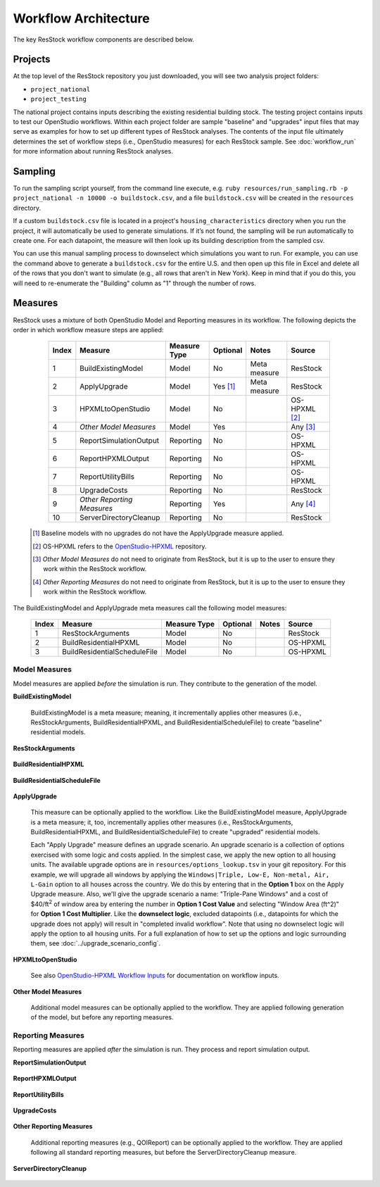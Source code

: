 .. _workflow_architecture:

Workflow Architecture
=====================

The key ResStock workflow components are described below.

Projects
--------

At the top level of the ResStock repository you just downloaded, you will see two analysis project folders:

- ``project_national``
- ``project_testing``
 
The national project contains inputs describing the existing residential building stock.
The testing project contains inputs to test our OpenStudio workflows.
Within each project folder are sample "baseline" and "upgrades" input files that may serve as examples for how to set up different types of ResStock analyses.
The contents of the input file ultimately determines the set of workflow steps (i.e., OpenStudio measures) for each ResStock sample.
See :doc:`workflow_run` for more information about running ResStock analyses.

Sampling
--------
   
To run the sampling script yourself, from the command line execute, e.g. ``ruby resources/run_sampling.rb -p project_national -n 10000 -o buildstock.csv``, and a file ``buildstock.csv`` will be created in the ``resources`` directory. 
 
If a custom ``buildstock.csv`` file is located in a project's ``housing_characteristics`` directory when you run the project, it will automatically be used to generate simulations. If it’s not found, the sampling will be run automatically to create one. For each datapoint, the measure will then look up its building description from the sampled csv.
 
You can use this manual sampling process to downselect which simulations you want to run. For example, you can use the command above to generate a ``buildstock.csv`` for the entire U.S. and then open up this file in Excel and delete all of the rows that you don't want to simulate (e.g., all rows that aren't in New York). Keep in mind that if you do this, you will need to re-enumerate the "Building" column as "1" through the number of rows.

Measures
--------

ResStock uses a mixture of both OpenStudio Model and Reporting measures in its workflow.
The following depicts the order in which workflow measure steps are applied:

  ===== ============================= ================== ========= ============= ==========================
  Index Measure                       Measure Type       Optional  Notes         Source
  ===== ============================= ================== ========= ============= ==========================
  1     BuildExistingModel            Model              No        Meta measure  ResStock
  2     ApplyUpgrade                  Model              Yes [#]_  Meta measure  ResStock
  3     HPXMLtoOpenStudio             Model              No                      OS-HPXML [#]_
  4     *Other Model Measures*        Model              Yes                     Any [#]_
  5     ReportSimulationOutput        Reporting          No                      OS-HPXML
  6     ReportHPXMLOutput             Reporting          No                      OS-HPXML
  7     ReportUtilityBills            Reporting          No                      OS-HPXML
  8     UpgradeCosts                  Reporting          No                      ResStock
  9     *Other Reporting Measures*    Reporting          Yes                     Any [#]_
  10    ServerDirectoryCleanup        Reporting          No                      ResStock
  ===== ============================= ================== ========= ============= ==========================

 .. [#] Baseline models with no upgrades do not have the ApplyUpgrade measure applied.
 .. [#] OS-HPXML refers to the `OpenStudio-HPXML <https://github.com/NREL/OpenStudio-HPXML>`_ repository.
 .. [#] *Other Model Measures* do not need to originate from ResStock, but it is up to the user to ensure they work within the ResStock workflow.
 .. [#] *Other Reporting Measures* do not need to originate from ResStock, but it is up to the user to ensure they work within the ResStock workflow.

The BuildExistingModel and ApplyUpgrade meta measures call the following model measures:

  ===== ============================= ================== ========= ============= ==========================
  Index Measure                       Measure Type       Optional  Notes         Source
  ===== ============================= ================== ========= ============= ==========================
  1     ResStockArguments             Model              No                      ResStock
  2     BuildResidentialHPXML         Model              No                      OS-HPXML
  3     BuildResidentialScheduleFile  Model              No                      OS-HPXML
  ===== ============================= ================== ========= ============= ==========================

Model Measures
**************

Model measures are applied *before* the simulation is run.
They contribute to the generation of the model.

**BuildExistingModel**

  BuildExistingModel is a meta measure; meaning, it incrementally applies other measures (i.e., ResStockArguments, BuildResidentialHPXML, and BuildResidentialScheduleFile) to create "baseline" residential models.

  .. include:: ../../../../measures/BuildExistingModel/measure.xml
     :start-after: <description>
     :end-before: <

  .. include:: ../../../../measures/BuildExistingModel/measure.xml
     :start-after: <modeler_description>
     :end-before: <

**ResStockArguments**

    .. include:: ../../../../measures/ResStockArguments/measure.xml
       :start-after: <description>
       :end-before: <

    .. include:: ../../../../measures/ResStockArguments/measure.xml
       :start-after: <modeler_description>
       :end-before: <

**BuildResidentialHPXML**

    .. include:: ../../../../resources/hpxml-measures/BuildResidentialHPXML/measure.xml
       :start-after: <description>
       :end-before: <

    .. include:: ../../../../resources/hpxml-measures/BuildResidentialHPXML/measure.xml
       :start-after: <modeler_description>
       :end-before: <

**BuildResidentialScheduleFile**

    .. include:: ../../../../resources/hpxml-measures/BuildResidentialScheduleFile/measure.xml
       :start-after: <description>
       :end-before: <

    .. include:: ../../../../resources/hpxml-measures/BuildResidentialScheduleFile/measure.xml
       :start-after: <modeler_description>
       :end-before: <

.. _tutorial-apply-upgrade:

**ApplyUpgrade**

  This measure can be optionally applied to the workflow.
  Like the BuildExistingModel measure, ApplyUpgrade is a meta measure; it, too, incrementally applies other measures (i.e., ResStockArguments, BuildResidentialHPXML, and BuildResidentialScheduleFile) to create "upgraded" residential models.

  .. include:: ../../../../measures/ApplyUpgrade/measure.xml
     :start-after: <description>
     :end-before: <

  .. include:: ../../../../measures/ApplyUpgrade/measure.xml
     :start-after: <modeler_description>
     :end-before: <

  Each "Apply Upgrade" measure defines an upgrade scenario.
  An upgrade scenario is a collection of options exercised with some logic and costs applied.
  In the simplest case, we apply the new option to all housing units.
  The available upgrade options are in ``resources/options_lookup.tsv`` in your git repository.
  For this example, we will upgrade all windows by applying the ``Windows|Triple, Low-E, Non-metal, Air, L-Gain`` option to all houses across the country.
  We do this by entering that in the **Option 1** box on the Apply Upgrade measure.
  Also, we'll give the upgrade scenario a name: "Triple-Pane Windows" and a cost of $40/ft\ :superscript:`2` of window area by entering the number in **Option 1 Cost Value** and selecting "Window Area (ft^2)" for **Option 1 Cost Multiplier**.
  Like the **downselect logic**, excluded datapoints (i.e., datapoints for which the upgrade does not apply) will result in "completed invalid workflow".
  Note that using no downselect logic will apply the option to all housing units. For a full explanation of how to set up the options and logic surrounding them, see :doc:`../upgrade_scenario_config`.

**HPXMLtoOpenStudio**

  .. include:: ../../../../resources/hpxml-measures/HPXMLtoOpenStudio/measure.xml
     :start-after: <description>
     :end-before: <

  See also `OpenStudio-HPXML Workflow Inputs <https://openstudio-hpxml.readthedocs.io/en/latest/workflow_inputs.html>`_ for documentation on workflow inputs.

**Other Model Measures**

  Additional model measures can be optionally applied to the workflow.
  They are applied following generation of the model, but before any reporting measures.

Reporting Measures
******************

Reporting measures are applied *after* the simulation is run.
They process and report simulation output.

**ReportSimulationOutput**

  .. include:: ../../../../resources/hpxml-measures/ReportSimulationOutput/measure.xml
     :start-after: <description>
     :end-before: <

  .. include:: ../../../../resources/hpxml-measures/ReportSimulationOutput/measure.xml
     :start-after: <modeler_description>
     :end-before: <

**ReportHPXMLOutput**

  .. include:: ../../../../resources/hpxml-measures/ReportHPXMLOutput/measure.xml
     :start-after: <description>
     :end-before: <

  .. include:: ../../../../resources/hpxml-measures/ReportHPXMLOutput/measure.xml
     :start-after: <modeler_description>
     :end-before: <

**ReportUtilityBills**

  .. include:: ../../../../resources/hpxml-measures/ReportUtilityBills/measure.xml
     :start-after: <description>
     :end-before: <

  .. include:: ../../../../resources/hpxml-measures/ReportUtilityBills/measure.xml
     :start-after: <modeler_description>
     :end-before: <

**UpgradeCosts**

  .. include:: ../../../../measures/UpgradeCosts/measure.xml
     :start-after: <description>
     :end-before: <

  .. include:: ../../../../measures/UpgradeCosts/measure.xml
     :start-after: <modeler_description>
     :end-before: <

**Other Reporting Measures**

  Additional reporting measures (e.g., QOIReport) can be optionally applied to the workflow.
  They are applied following all standard reporting measures, but before the ServerDirectoryCleanup measure.

**ServerDirectoryCleanup**

  .. include:: ../../../../measures/ServerDirectoryCleanup/measure.xml
     :start-after: <description>
     :end-before: <
